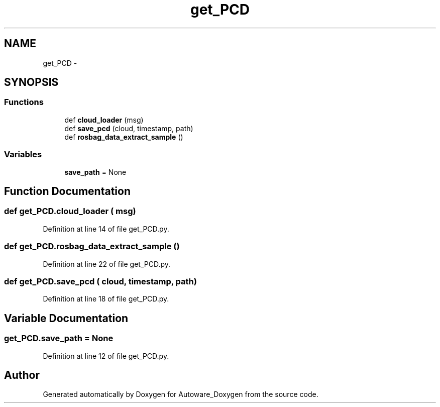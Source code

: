 .TH "get_PCD" 3 "Fri May 22 2020" "Autoware_Doxygen" \" -*- nroff -*-
.ad l
.nh
.SH NAME
get_PCD \- 
.SH SYNOPSIS
.br
.PP
.SS "Functions"

.in +1c
.ti -1c
.RI "def \fBcloud_loader\fP (msg)"
.br
.ti -1c
.RI "def \fBsave_pcd\fP (cloud, timestamp, path)"
.br
.ti -1c
.RI "def \fBrosbag_data_extract_sample\fP ()"
.br
.in -1c
.SS "Variables"

.in +1c
.ti -1c
.RI "\fBsave_path\fP = None"
.br
.in -1c
.SH "Function Documentation"
.PP 
.SS "def get_PCD\&.cloud_loader ( msg)"

.PP
Definition at line 14 of file get_PCD\&.py\&.
.SS "def get_PCD\&.rosbag_data_extract_sample ()"

.PP
Definition at line 22 of file get_PCD\&.py\&.
.SS "def get_PCD\&.save_pcd ( cloud,  timestamp,  path)"

.PP
Definition at line 18 of file get_PCD\&.py\&.
.SH "Variable Documentation"
.PP 
.SS "get_PCD\&.save_path = None"

.PP
Definition at line 12 of file get_PCD\&.py\&.
.SH "Author"
.PP 
Generated automatically by Doxygen for Autoware_Doxygen from the source code\&.
